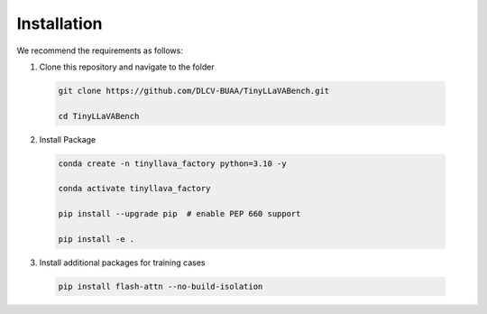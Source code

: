 Installation
====================

We recommend the requirements as follows:

1.	Clone this repository and navigate to the folder

    .. code-block:: bash

       git clone https://github.com/DLCV-BUAA/TinyLLaVABench.git

       cd TinyLLaVABench


2.	Install Package

    .. code-block:: bash

       conda create -n tinyllava_factory python=3.10 -y

       conda activate tinyllava_factory

       pip install --upgrade pip  # enable PEP 660 support

       pip install -e .


3.	Install additional packages for training cases

    .. code-block:: bash

       pip install flash-attn --no-build-isolation
